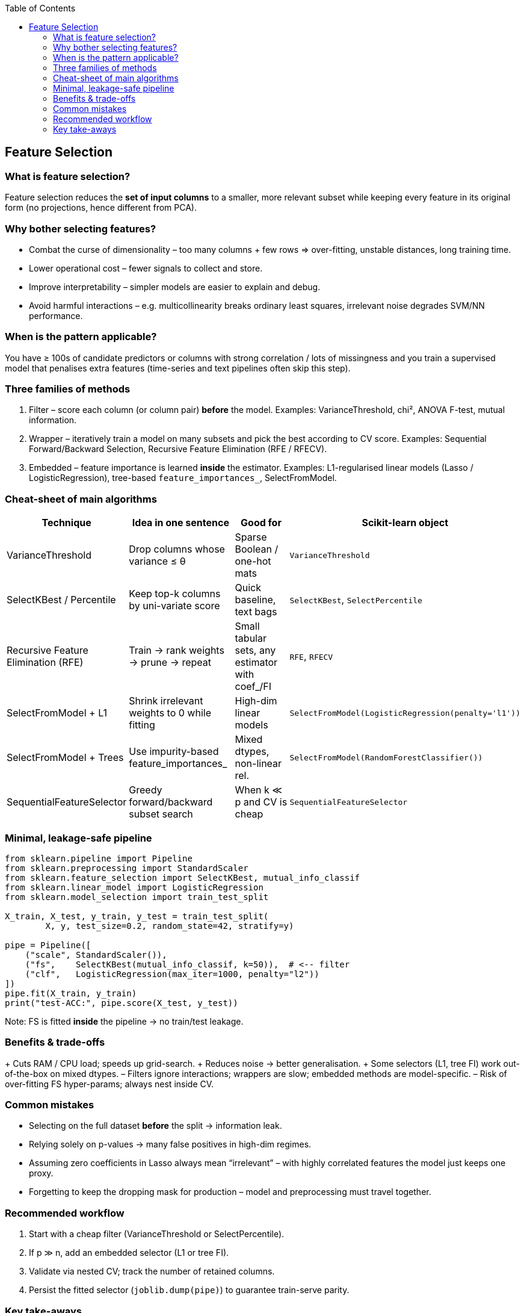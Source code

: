 :jbake-title: Feature Selection
:jbake-type: page_toc
:jbake-status: published
:jbake-menu: arc42
:jbake-order: 10
:filename: /chapters/10_feature_selection.adoc
ifndef::imagesdir[:imagesdir: ../../images]

:toc:



[[section-feature-selection]]
== Feature Selection


=== What is feature selection?                     
Feature selection reduces the **set of input columns** to a smaller, more
relevant subset while keeping every feature in its original form
(no projections, hence different from PCA).  


=== Why bother selecting features?               
* Combat the curse of dimensionality – too many columns + few rows ⇒
  over-fitting, unstable distances, long training time.  
* Lower operational cost – fewer signals to collect and store.  
* Improve interpretability – simpler models are easier to explain and debug.  
* Avoid harmful interactions – e.g. multicollinearity breaks ordinary least
  squares, irrelevant noise degrades SVM/NN performance.

=== When is the pattern applicable?
You have ≥ 100s of candidate predictors or columns with strong correlation /
lots of missingness and you train a supervised model that penalises extra
features (time-series and text pipelines often skip this step).

=== Three families of methods
1. Filter  – score each column (or column pair) **before** the model.  
   Examples: VarianceThreshold, chi², ANOVA F-test, mutual information.  
2. Wrapper – iteratively train a model on many subsets and pick the best
   according to CV score.  Examples: Sequential Forward/Backward Selection,
   Recursive Feature Elimination (RFE / RFECV).  
3. Embedded – feature importance is learned **inside** the estimator.
   Examples: L1-regularised linear models (Lasso / LogisticRegression),
   tree-based `feature_importances_`, SelectFromModel.


=== Cheat-sheet of main algorithms
[cols="1,2,2,1"]
|===
|Technique |Idea in one sentence |Good for |Scikit-learn object

|VarianceThreshold |Drop columns whose variance ≤ θ             |Sparse Boolean / one-hot mats |`VarianceThreshold`
|SelectKBest / Percentile |Keep top-k columns by uni-variate score |Quick baseline, text bags     |`SelectKBest`, `SelectPercentile`
|Recursive Feature Elimination (RFE) |Train → rank weights → prune → repeat |Small tabular sets, any estimator with coef_/FI |`RFE`, `RFECV`
|SelectFromModel + L1 |Shrink irrelevant weights to 0 while fitting |High-dim linear models        |`SelectFromModel(LogisticRegression(penalty='l1'))`
|SelectFromModel + Trees |Use impurity-based feature_importances_   |Mixed dtypes, non-linear rel. |`SelectFromModel(RandomForestClassifier())`
|SequentialFeatureSelector |Greedy forward/backward subset search    |When k ≪ p and CV is cheap    |`SequentialFeatureSelector`
|===


=== Minimal, leakage-safe pipeline
[source,python]
----
from sklearn.pipeline import Pipeline
from sklearn.preprocessing import StandardScaler
from sklearn.feature_selection import SelectKBest, mutual_info_classif
from sklearn.linear_model import LogisticRegression
from sklearn.model_selection import train_test_split

X_train, X_test, y_train, y_test = train_test_split(
        X, y, test_size=0.2, random_state=42, stratify=y)

pipe = Pipeline([
    ("scale", StandardScaler()),
    ("fs",    SelectKBest(mutual_info_classif, k=50)),  # <-- filter
    ("clf",   LogisticRegression(max_iter=1000, penalty="l2"))
])
pipe.fit(X_train, y_train)
print("test-ACC:", pipe.score(X_test, y_test))
----

Note: FS is fitted **inside** the pipeline → no train/test leakage.


=== Benefits & trade-offs
+ Cuts RAM / CPU load; speeds up grid-search.  
+ Reduces noise → better generalisation.  
+ Some selectors (L1, tree FI) work out-of-the-box on mixed dtypes.  
– Filters ignore interactions; wrappers are slow; embedded methods
  are model-specific.  
– Risk of over-fitting FS hyper-params; always nest inside CV.


=== Common mistakes
* Selecting on the full dataset **before** the split → information leak.  
* Relying solely on p-values → many false positives in high-dim regimes.  
* Assuming zero coefficients in Lasso always mean “irrelevant” – with highly
  correlated features the model just keeps one proxy.  
* Forgetting to keep the dropping mask for production – model and
  preprocessing must travel together.


=== Recommended workflow
 1. Start with a cheap filter (VarianceThreshold or SelectPercentile).  
 2. If p ≫ n, add an embedded selector (L1 or tree FI).  
 3. Validate via nested CV; track the number of retained columns.  
 4. Persist the fitted selector (`joblib.dump(pipe)`) to guarantee
    train-serve parity.

=== Key take-aways
1. Feature selection ≠ dimensionality reduction: you keep raw columns.  
2. Choose the family based on data size vs. compute budget:
   filters < embedded < wrappers (speed).  
3. Always fit selectors inside the training fold to avoid leakage.  
4. Evaluate that the reduced set truly improves CV metrics before locking it
   into production.
